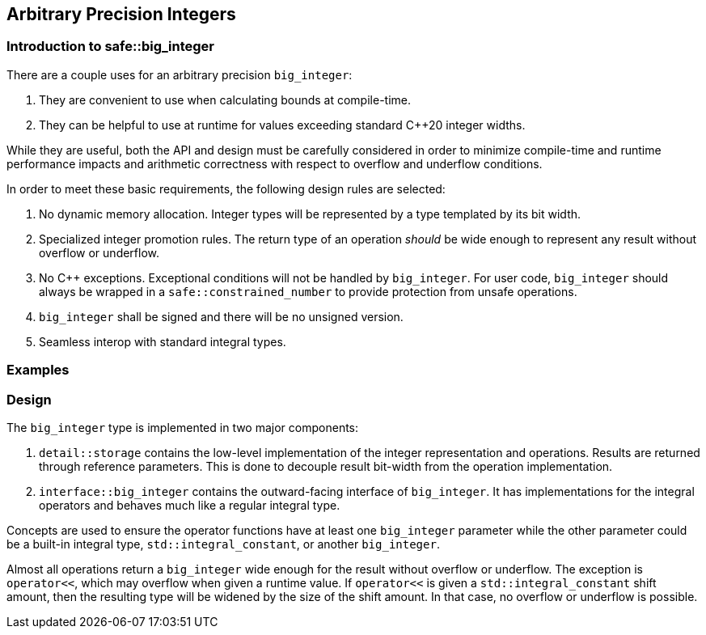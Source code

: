 == Arbitrary Precision Integers

=== Introduction to safe::big_integer

There are a couple uses for an arbitrary precision `big_integer`:

1. They are convenient to use when calculating bounds at compile-time.
2. They can be helpful to use at runtime for values exceeding standard C++20
   integer widths.

While they are useful, both the API and design must be carefully considered in
order to minimize compile-time and runtime performance impacts and arithmetic
correctness with respect to overflow and underflow conditions.

In order to meet these basic requirements, the following design rules
are selected:

1. No dynamic memory allocation. Integer types will be represented by a type
   templated by its bit width.
2. Specialized integer promotion rules. The return type of an operation
   _should_ be wide enough to represent any result without overflow or
   underflow.
3. No C++ exceptions. Exceptional conditions will not be handled by
   `big_integer`. For user code, `big_integer` should always be wrapped in a
   `safe::constrained_number` to provide protection from unsafe operations.
4. `big_integer` shall be signed and there will be no unsigned version.
5. Seamless interop with standard integral types.


=== Examples



=== Design

The `big_integer` type is implemented in two major components:

1. `detail::storage` contains the low-level implementation of the integer 
   representation and operations. Results are returned through reference 
   parameters. This is done to decouple result bit-width from the operation
   implementation.
2. `interface::big_integer` contains the outward-facing interface of 
   `big_integer`. It has implementations for the integral operators and behaves
   much like a regular integral type. 

Concepts are used to ensure the operator functions have at least one 
`big_integer` parameter while the other parameter could be a built-in integral
type, `std::integral_constant`, or another `big_integer`.

Almost all operations return a `big_integer` wide enough for the result without
overflow or underflow. The exception is `operator<<`, which may overflow when
given a runtime value. If `operator<<` is given a `std::integral_constant`
shift amount, then the resulting type will be widened by the size of the shift
amount. In that case, no overflow or underflow is possible.